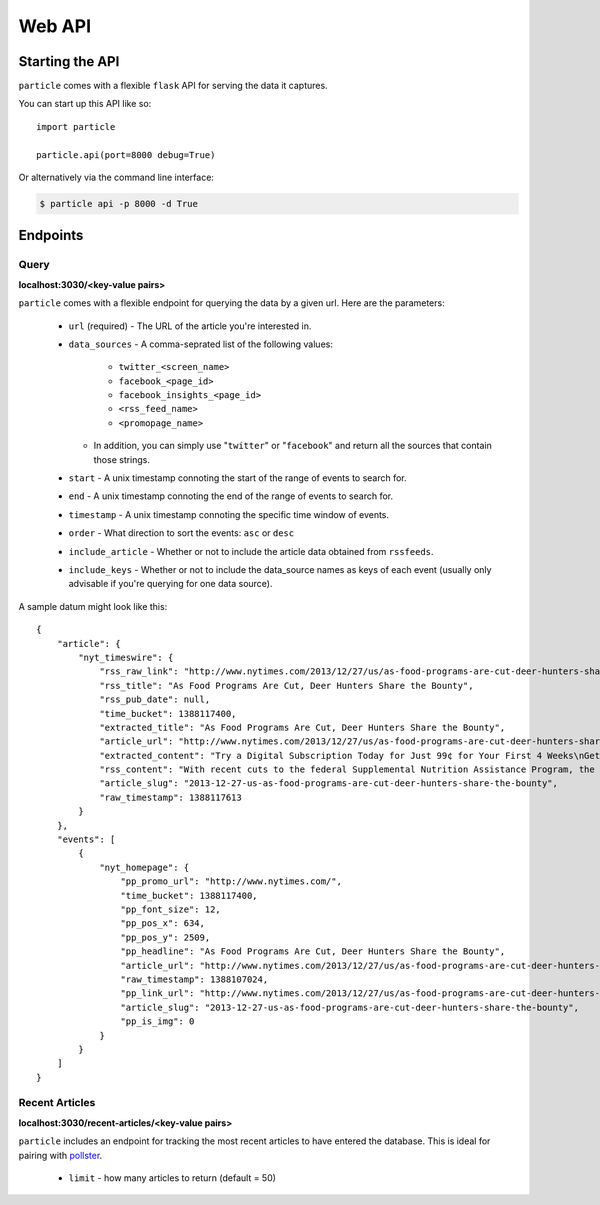 
Web API
=================

Starting the API
----------------

``particle`` comes with a flexible ``flask`` API for serving the data it captures.

You can start up this API like so::

  import particle

  particle.api(port=8000 debug=True)

Or alternatively via the command line interface:

.. code-block:: bash

  $ particle api -p 8000 -d True

Endpoints
---------

Query
~~~~~~~~
**localhost:3030/<key-value pairs>**

``particle`` comes with a flexible endpoint for querying the data by a given url.  Here are the parameters:

  * ``url`` (required)
    - The URL of the article you're interested in.
  * ``data_sources``
    - A comma-seprated list of the following values:
      - ``twitter_<screen_name>``
      - ``facebook_<page_id>``
      - ``facebook_insights_<page_id>`` 
      - ``<rss_feed_name>``
      - ``<promopage_name>``
    - In addition, you can simply use "``twitter``" or "``facebook``" and return all the sources that contain those strings.
  * ``start``
    - A unix timestamp connoting the start of the range of events to search for.
  * ``end``
    - A unix timestamp connoting the end of the range of events to search for.
  * ``timestamp``
    - A unix timestamp connoting the specific time window of events.
  * ``order``
    - What direction to sort the events: ``asc`` or ``desc``
  * ``include_article``
    - Whether or not to include the article data obtained from ``rssfeeds``.
  * ``include_keys``
    - Whether or not to include the data_source names as keys of each event (usually only advisable if you're querying for one data source).

A sample datum might look like this::

  {
      "article": {
          "nyt_timeswire": {
              "rss_raw_link": "http://www.nytimes.com/2013/12/27/us/as-food-programs-are-cut-deer-hunters-share-the-bounty.html?_r=0",
              "rss_title": "As Food Programs Are Cut, Deer Hunters Share the Bounty",
              "rss_pub_date": null,
              "time_bucket": 1388117400,
              "extracted_title": "As Food Programs Are Cut, Deer Hunters Share the Bounty",
              "article_url": "http://www.nytimes.com/2013/12/27/us/as-food-programs-are-cut-deer-hunters-share-the-bounty.html",
              "extracted_content": "Try a Digital Subscription Today for Just 99¢ for Your First 4 Weeks\nGet unlimited access to NYTimes.com and NYTimes apps.\n \nGet 50% Off 12 Weeks of Home Delivery and Free All Digital Access\n \nAs Food Programs Are Cut, Deer Hunters Share the Bounty\nLeslie Boorhem-Stephenson for The Texas Tribune\nHill Country Fine Meats & Fresh Seafood in Marble Falls processes deer donated by Hunters for the Hungry and takes the meat to a food pantry.\nBy EDGAR WALTERS\nPublished: December 26, 2013\nFor hunters like Rick Prekup, deer season is the happiest time of the year.\nExpanded coverage of Texas is produced by The Texas Tribune, a nonprofit news organization. To join the conversation about this article, go to texastribune.org.\n“I go hunting every chance I get,” Mr. Prekup said in a telephone interview from his home in Horseshoe Bay. Several times each week from November to early January, he rises at 5 a.m., grabs his lucky sweater and a semiautomatic Remington rifle and drives about an hour to his hunting lease in Mason County.\nMr. Prekup, who is allowed to shoot up to five deer a year under Texas Parks and Wildlife regulations, generally ends up with more venison than he needs. So he donates a deer or two to the Texas Hunters for the Hungry program, which this year was adopted and expanded by the Texas Food Bank Network to provide hunger relief to needy Texans. He calls the program a way to share the “bounty of Texas.”\n“I like doing it,” Mr. Prekup said. “It’s important for someone to give back if they’re blessed with the ability to go out and hunt.”\nThe start of this year’s deer season on Nov. 2 coincided with a cut to the federal Supplemental Nutrition Assistance Program, formerly known as the food stamp program. Celia Cole, chief executive of the Texas Food Bank Network, said that those cuts had left millions of Texans scrounging for new sources of nutrition and that food banks had struggled to keep up.\n“We see a spike for demand during the holidays,” Ms. Cole said. “The cut to SNAP came at a particularly bad time.”\nThe Hunters for the Hungry program will help offset some of the losses, Ms. Cole said, by providing needy families with a source of protein, often the most expensive part of their diet.\n“One of the things that’s least often donated and is hardest to acquire is that source of low-fat protein,” she said.\nCharlie Ward, chief operating officer of the Capital Area Food Bank of Texas, agreed, saying that local pantries demanded protein-rich foods more than any other types and that venison was particularly popular.\n“When we put it in inventory here, it doesn’t last but a day,” he said.\nIn some communities, participation in the program is widespread. Horseshoe Bay has a deer overpopulation problem, said Stan Farmer, the city manager. To deal with it, the city hires a trapper each year to catch roughly 300 deer, which are processed and donated to Hunters for the Hungry.\nIn addition to contributing to a good cause, Mr. Farmer said, the program manages the community’s deer population. “Otherwise we’ll have maybe 500 deer per year get hit by cars, which is dangerous for drivers and dangerous for deer,” he said.\nBut overall venison donations are inconsistent from year to year, Mr. Ward said. In 2011, his food bank, which serves 21 counties in Central Texas, received more than 8,000 pounds of meat donated by hunters; in 2012, that number fell to just under 2,000 pounds. Mr. Ward said the processing fee — hunters pay an average of $40 per deer — could be a hurdle to donations.\nMs. Cole emphasized that charitable initiatives, while important, could not make up for the federal cuts anyway. November cuts to SNAP eliminated $36 of assistance a month for an average family, which Ms. Cole said amounted to a reduction in roughly 180 million meals in Texas a year. By comparison, Ms. Cole said, the entire Texas Food Bank Network provides about 250 million meals each year.\n“We can’t expect programs like Hunters for the Hungry to solve the problem,” she said.\newalters@texastribune.org\nA version of this article appears in print on December 27, 2013, on page AX of the National edition with the headline: As Food Programs Are Cut, Deer Hunters Share the Bounty .\n",
              "rss_content": "With recent cuts to the federal Supplemental Nutrition Assistance Program, the contributions of hunters to a food program are needed more than ever by Texas food banks.",
              "article_slug": "2013-12-27-us-as-food-programs-are-cut-deer-hunters-share-the-bounty",
              "raw_timestamp": 1388117613
          }
      },
      "events": [
          {
              "nyt_homepage": {
                  "pp_promo_url": "http://www.nytimes.com/",
                  "time_bucket": 1388117400,
                  "pp_font_size": 12,
                  "pp_pos_x": 634,
                  "pp_pos_y": 2509,
                  "pp_headline": "As Food Programs Are Cut, Deer Hunters Share the Bounty",
                  "article_url": "http://www.nytimes.com/2013/12/27/us/as-food-programs-are-cut-deer-hunters-share-the-bounty.html",
                  "raw_timestamp": 1388107024,
                  "pp_link_url": "http://www.nytimes.com/2013/12/27/us/as-food-programs-are-cut-deer-hunters-share-the-bounty.html?src=twrhp",
                  "article_slug": "2013-12-27-us-as-food-programs-are-cut-deer-hunters-share-the-bounty",
                  "pp_is_img": 0
              }
          }
      ]
  }


Recent Articles
~~~~~~~~~~~~~~~
**localhost:3030/recent-articles/<key-value pairs>**

``particle`` includes an endpoint for tracking the most recent articles to have entered the database.  This is ideal for pairing with `pollster <http://github.com/stdbrouw/pollster>`_.

  * ``limit``
    - how many articles to return (default = 50)
  